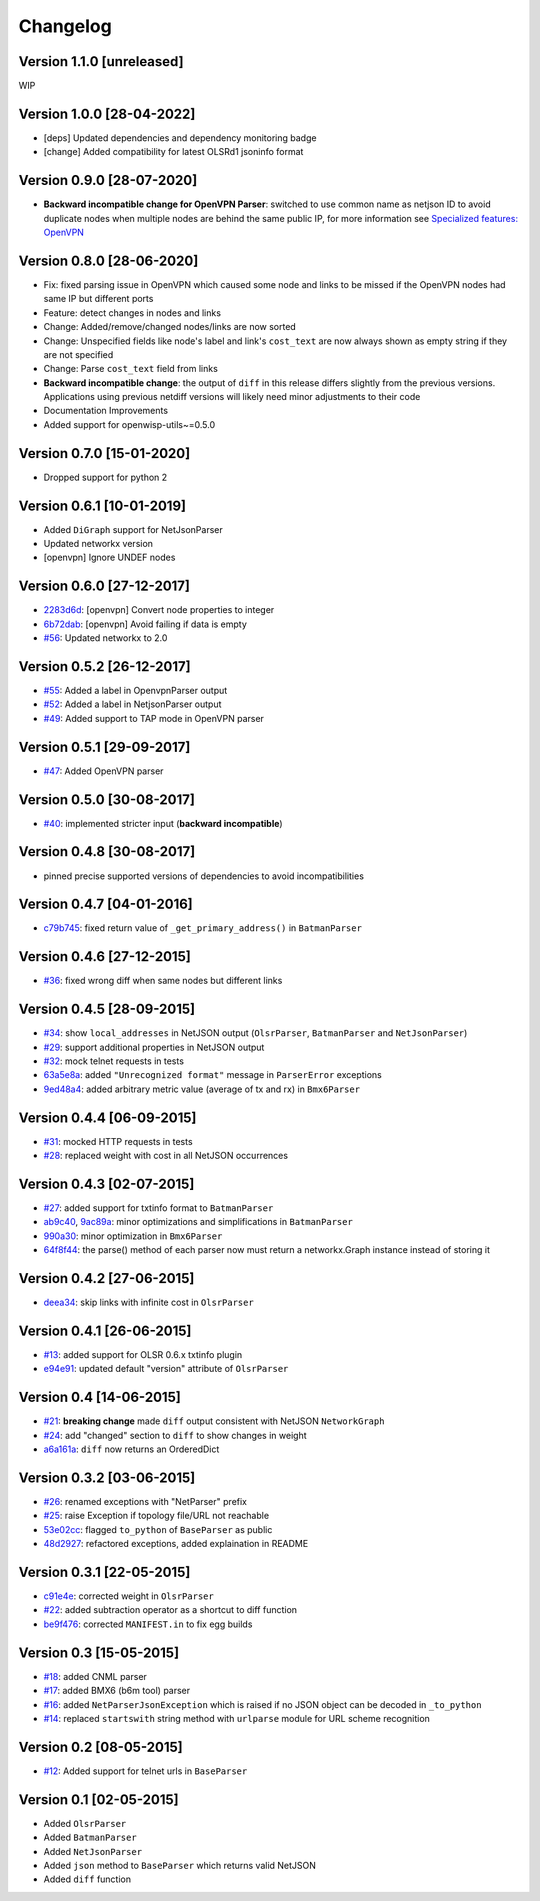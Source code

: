 Changelog
=========

Version 1.1.0 [unreleased]
--------------------------

WIP

Version 1.0.0 [28-04-2022]
--------------------------

- [deps] Updated dependencies and dependency monitoring badge
- [change] Added compatibility for latest OLSRd1 jsoninfo format

Version 0.9.0 [28-07-2020]
--------------------------

- **Backward incompatible change for OpenVPN Parser**: switched to use
  common name as netjson ID to avoid duplicate nodes when multiple nodes
  are behind the same public IP, for more information see `Specialized
  features: OpenVPN <https://github.com/openwisp/netdiff#openvpn>`_

Version 0.8.0 [28-06-2020]
--------------------------

- Fix: fixed parsing issue in OpenVPN which caused some node and links to
  be missed if the OpenVPN nodes had same IP but different ports
- Feature: detect changes in nodes and links
- Change: Added/remove/changed nodes/links are now sorted
- Change: Unspecified fields like node's label and link's ``cost_text``
  are now always shown as empty string if they are not specified
- Change: Parse ``cost_text`` field from links
- **Backward incompatible change**: the output of ``diff`` in this release
  differs slightly from the previous versions. Applications using previous
  netdiff versions will likely need minor adjustments to their code
- Documentation Improvements
- Added support for openwisp-utils~=0.5.0

Version 0.7.0 [15-01-2020]
--------------------------

- Dropped support for python 2

Version 0.6.1 [10-01-2019]
--------------------------

- Added ``DiGraph`` support for NetJsonParser
- Updated networkx version
- [openvpn] Ignore UNDEF nodes

Version 0.6.0 [27-12-2017]
--------------------------

- `2283d6d <https://github.com/ninuxorg/netdiff/commit/2283d6d>`_:
  [openvpn] Convert node properties to integer
- `6b72dab <https://github.com/ninuxorg/netdiff/commit/6b72dab>`_:
  [openvpn] Avoid failing if data is empty
- `#56 <https://github.com/ninuxorg/netdiff/pull/56>`_: Updated networkx
  to 2.0

Version 0.5.2 [26-12-2017]
--------------------------

- `#55 <https://github.com/ninuxorg/netdiff/pull/55>`_: Added a label in
  OpenvpnParser output
- `#52 <https://github.com/ninuxorg/netdiff/pull/52>`_: Added a label in
  NetjsonParser output
- `#49 <https://github.com/ninuxorg/netdiff/pull/49>`_: Added support to
  TAP mode in OpenVPN parser

Version 0.5.1 [29-09-2017]
--------------------------

- `#47 <https://github.com/ninuxorg/netdiff/pull/47>`_: Added OpenVPN
  parser

Version 0.5.0 [30-08-2017]
--------------------------

- `#40 <https://github.com/ninuxorg/netdiff/issues/40>`_: implemented
  stricter input (**backward incompatible**)

Version 0.4.8 [30-08-2017]
--------------------------

- pinned precise supported versions of dependencies to avoid
  incompatibilities

Version 0.4.7 [04-01-2016]
--------------------------

- `c79b745 <https://github.com/ninuxorg/netdiff/commit/c79b745>`_: fixed
  return value of ``_get_primary_address()`` in ``BatmanParser``

Version 0.4.6 [27-12-2015]
--------------------------

- `#36 <https://github.com/ninuxorg/netdiff/issues/36>`_: fixed wrong diff
  when same nodes but different links

Version 0.4.5 [28-09-2015]
--------------------------

- `#34 <https://github.com/ninuxorg/netdiff/issues/34>`_: show
  ``local_addresses`` in NetJSON output (``OlsrParser``, ``BatmanParser``
  and ``NetJsonParser``)
- `#29 <https://github.com/ninuxorg/netdiff/issues/29>`_: support
  additional properties in NetJSON output
- `#32 <https://github.com/ninuxorg/netdiff/issues/32>`_: mock telnet
  requests in tests
- `63a5e8a <https://github.com/ninuxorg/netdiff/commit/63a5e8a>`_: added
  ``"Unrecognized format"`` message in ``ParserError`` exceptions
- `9ed48a4 <https://github.com/ninuxorg/netdiff/commit/9ed48a4>`_: added
  arbitrary metric value (average of tx and rx) in ``Bmx6Parser``

Version 0.4.4 [06-09-2015]
--------------------------

- `#31 <https://github.com/ninuxorg/netdiff/issues/31>`_: mocked HTTP
  requests in tests
- `#28 <https://github.com/ninuxorg/netdiff/issues/28>`_: replaced weight
  with cost in all NetJSON occurrences

Version 0.4.3 [02-07-2015]
--------------------------

- `#27 <https://github.com/ninuxorg/netdiff/issues/27>`_: added support
  for txtinfo format to ``BatmanParser``
- `ab9c40 <https://github.com/ninuxorg/netdiff/commit/ab9c40>`_, `9ac89a
  <https://github.com/ninuxorg/netdiff/commit/9ac89a>`_: minor
  optimizations and simplifications in ``BatmanParser``
- `990a30 <https://github.com/ninuxorg/netdiff/commit/990a30>`_: minor
  optimization in ``Bmx6Parser``
- `64f8f44 <https://github.com/ninuxorg/netdiff/commit/64f8f44>`_: the
  parse() method of each parser now must return a networkx.Graph instance
  instead of storing it

Version 0.4.2 [27-06-2015]
--------------------------

- `deea34 <https://github.com/ninuxorg/netdiff/commit/deea34>`_: skip
  links with infinite cost in ``OlsrParser``

Version 0.4.1 [26-06-2015]
--------------------------

- `#13 <https://github.com/ninuxorg/netdiff/issues/13>`_: added support
  for OLSR 0.6.x txtinfo plugin
- `e94e91 <https://github.com/ninuxorg/netdiff/commit/e94e91>`_: updated
  default "version" attribute of ``OlsrParser``

Version 0.4 [14-06-2015]
------------------------

- `#21 <https://github.com/ninuxorg/netdiff/issues/21>`_: **breaking
  change** made ``diff`` output consistent with NetJSON ``NetworkGraph``
- `#24 <https://github.com/ninuxorg/netdiff/issues/24>`_: add "changed"
  section to ``diff`` to show changes in weight
- `a6a161a <https://github.com/ninuxorg/netdiff/commit/a6a161a>`_:
  ``diff`` now returns an OrderedDict

Version 0.3.2 [03-06-2015]
--------------------------

- `#26 <https://github.com/ninuxorg/netdiff/issues/26>`_: renamed
  exceptions with "NetParser" prefix
- `#25 <https://github.com/ninuxorg/netdiff/issues/25>`_: raise Exception
  if topology file/URL not reachable
- `53e02cc <https://github.com/ninuxorg/netdiff/commit/53e02cc>`_: flagged
  ``to_python`` of ``BaseParser`` as public
- `48d2927 <https://github.com/ninuxorg/netdiff/commit/48d2927>`_:
  refactored exceptions, added explaination in README

Version 0.3.1 [22-05-2015]
--------------------------

- `c91e4e
  <https://github.com/ninuxorg/netdiff/commit/c91e4e48917c6503fc490e725da1574cb5c549fe>`_:
  corrected weight in ``OlsrParser``
- `#22 <https://github.com/ninuxorg/netdiff/pull/22>`_: added subtraction
  operator as a shortcut to diff function
- `be9f476 <https://github.com/ninuxorg/netdiff/commit/be9f476>`_:
  corrected ``MANIFEST.in`` to fix egg builds

Version 0.3 [15-05-2015]
------------------------

- `#18 <https://github.com/ninuxorg/netdiff/pull/18>`_: added CNML parser
- `#17 <https://github.com/ninuxorg/netdiff/pull/17>`_: added BMX6 (b6m
  tool) parser
- `#16 <https://github.com/ninuxorg/netdiff/pull/16>`_: added
  ``NetParserJsonException`` which is raised if no JSON object can be
  decoded in ``_to_python``
- `#14 <https://github.com/ninuxorg/netdiff/pull/14>`_: replaced
  ``startswith`` string method with ``urlparse`` module for URL scheme
  recognition

Version 0.2 [08-05-2015]
------------------------

- `#12 <https://github.com/ninuxorg/netdiff/pull/12>`_: Added support for
  telnet urls in ``BaseParser``

Version 0.1 [02-05-2015]
------------------------

- Added ``OlsrParser``
- Added ``BatmanParser``
- Added ``NetJsonParser``
- Added ``json`` method to ``BaseParser`` which returns valid NetJSON
- Added ``diff`` function
